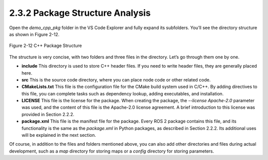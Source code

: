 2.3.2 Package Structure Analysis
================================

Open the `demo_cpp_pkg` folder in the VS Code Explorer and fully expand its subfolders. You’ll see the directory structure as shown in Figure 2-12.

.. figure:: figure2-12.png
    :alt: C++ Package Structure
    :align: center

    Figure 2-12 C++ Package Structure

The structure is very concise, with two folders and three files in the directory. Let’s go through them one by one.

- **include**
  This directory is used to store C++ header files. If you need to write header files, they are generally placed here.

- **src**
  This is the source code directory, where you can place node code or other related code.

- **CMakeLists.txt**
  This file is the configuration file for the CMake build system used in C/C++. By adding directives to this file, you can complete tasks such as dependency lookup, adding executables, and installation.

- **LICENSE**
  This file is the license for the package. When creating the package, the `--license Apache-2.0` parameter was used, and the content of this file is the Apache-2.0 license agreement. A brief introduction to this license was provided in Section 2.2.2.

- **package.xml**
  This file is the manifest file for the package. Every ROS 2 package contains this file, and its functionality is the same as the `package.xml` in Python packages, as described in Section 2.2.2. Its additional uses will be explained in the next section.

Of course, in addition to the files and folders mentioned above, you can also add other directories and files during actual development, such as a `map` directory for storing maps or a `config` directory for storing parameters.